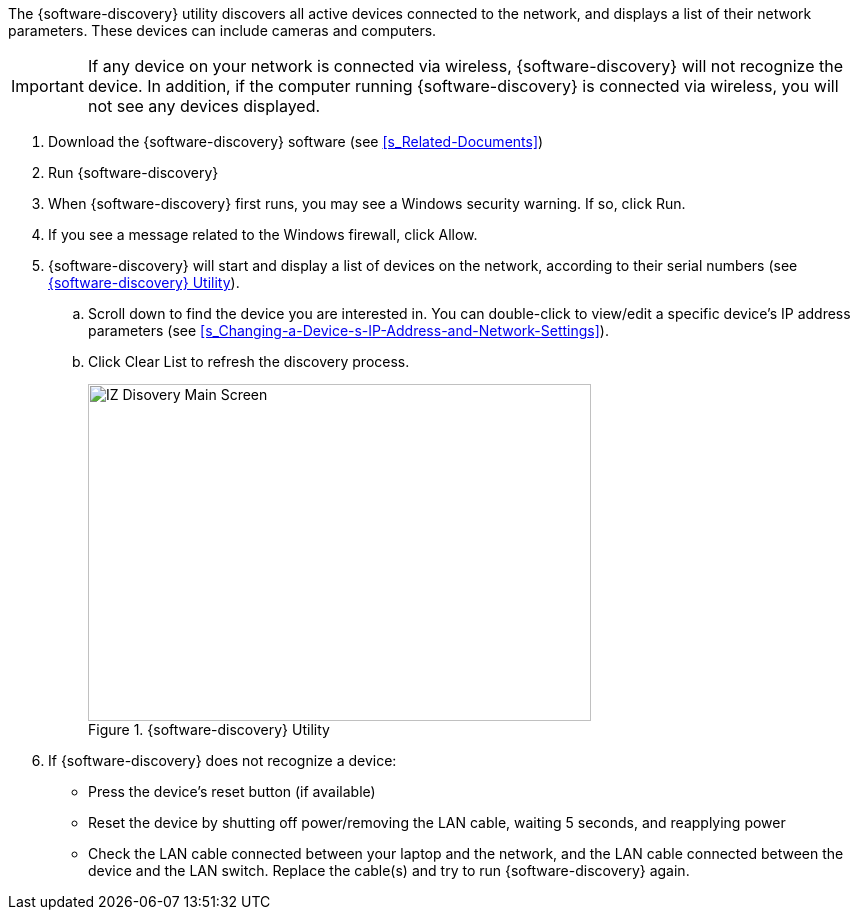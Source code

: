 The {software-discovery} utility discovers all active devices connected to the network, and displays a list of their network parameters. These devices can include cameras and computers.

[IMPORTANT]

========================================

If any device on your network is connected via wireless, {software-discovery} will not recognize the device. In addition, if the computer running {software-discovery} is connected via wireless, you will not see any devices displayed.

========================================

. Download the {software-discovery} software (see <<s_Related-Documents>>)

. Run {software-discovery}

. When {software-discovery} first runs, you may see a Windows security warning. If so, click Run.

. If you see a message related to the Windows firewall, click Allow.

. {software-discovery} will start and display a list of devices on the network, according to their serial numbers (see <<f_IZ-Discovery-Utility>>).

.. Scroll down to find the device you are interested in. You can double-click to view/edit a specific device's IP address parameters (see <<s_Changing-a-Device-s-IP-Address-and-Network-Settings>>).

.. Click Clear List to refresh the discovery process.
+
[#f_IZ-Discovery-Utility]

.{software-discovery} Utility

image::ROOT:image$/IZDiscovery/RV-1_9-FIG-012b_IZDiscovery6020MainScreen.png[IZ Disovery Main Screen,width=503,height=337]

. If {software-discovery} does not recognize a device:

** Press the device's reset button (if available)

** Reset the device by shutting off power/removing the LAN cable, waiting 5 seconds, and reapplying power

** Check the LAN cable connected between your laptop and the network, and the LAN cable connected between the device and the LAN switch. Replace the cable(s) and try to run {software-discovery} again.
